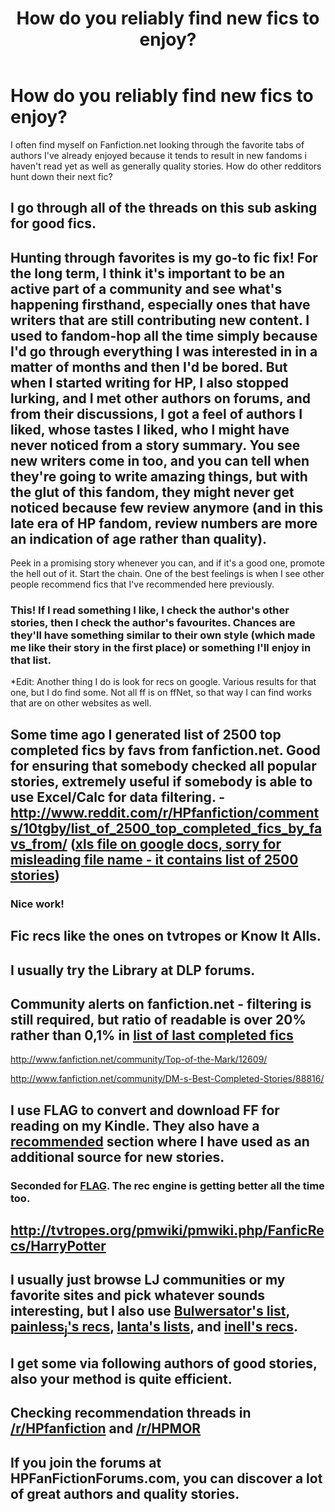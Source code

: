 #+TITLE: How do you reliably find new fics to enjoy?

* How do you reliably find new fics to enjoy?
:PROPERTIES:
:Author: chrisgocountyjr
:Score: 9
:DateUnix: 1370054734.0
:DateShort: 2013-Jun-01
:END:
I often find myself on Fanfiction.net looking through the favorite tabs of authors I've already enjoyed because it tends to result in new fandoms i haven't read yet as well as generally quality stories. How do other redditors hunt down their next fic?


** I go through all of the threads on this sub asking for good fics.
:PROPERTIES:
:Author: AbsoluteBlack
:Score: 11
:DateUnix: 1370056479.0
:DateShort: 2013-Jun-01
:END:


** Hunting through favorites is my go-to fic fix! For the long term, I think it's important to be an active part of a community and see what's happening firsthand, especially ones that have writers that are still contributing new content. I used to fandom-hop all the time simply because I'd go through everything I was interested in in a matter of months and then I'd be bored. But when I started writing for HP, I also stopped lurking, and I met other authors on forums, and from their discussions, I got a feel of authors I liked, whose tastes I liked, who I might have never noticed from a story summary. You see new writers come in too, and you can tell when they're going to write amazing things, but with the glut of this fandom, they might never get noticed because few review anymore (and in this late era of HP fandom, review numbers are more an indication of age rather than quality).

Peek in a promising story whenever you can, and if it's a good one, promote the hell out of it. Start the chain. One of the best feelings is when I see other people recommend fics that I've recommended here previously.
:PROPERTIES:
:Author: someorangegirl
:Score: 8
:DateUnix: 1370060846.0
:DateShort: 2013-Jun-01
:END:

*** This! If I read something I like, I check the author's other stories, then I check the author's favourites. Chances are they'll have something similar to their own style (which made me like their story in the first place) or something I'll enjoy in that list.

*Edit: Another thing I do is look for recs on google. Various results for that one, but I do find some. Not all ff is on ffNet, so that way I can find works that are on other websites as well.
:PROPERTIES:
:Author: highwaytoNeptune
:Score: 2
:DateUnix: 1370089206.0
:DateShort: 2013-Jun-01
:END:


** Some time ago I generated list of 2500 top completed fics by favs from fanfiction.net. Good for ensuring that somebody checked all popular stories, extremely useful if somebody is able to use Excel/Calc for data filtering. - [[http://www.reddit.com/r/HPfanfiction/comments/10tgby/list_of_2500_top_completed_fics_by_favs_from/]] ([[https://docs.google.com/file/d/0B2HXY90ZbOX6Rkw0YjlsYWx0clk/edit][xls file on google docs, sorry for misleading file name - it contains list of 2500 stories]])
:PROPERTIES:
:Author: Bulwersator
:Score: 7
:DateUnix: 1370071917.0
:DateShort: 2013-Jun-01
:END:

*** Nice work!
:PROPERTIES:
:Author: deirox
:Score: 2
:DateUnix: 1370113272.0
:DateShort: 2013-Jun-01
:END:


** Fic recs like the ones on tvtropes or Know It Alls.
:PROPERTIES:
:Author: misplaced_my_pants
:Score: 7
:DateUnix: 1370056588.0
:DateShort: 2013-Jun-01
:END:


** I usually try the Library at DLP forums.
:PROPERTIES:
:Author: deirox
:Score: 5
:DateUnix: 1370113337.0
:DateShort: 2013-Jun-01
:END:


** Community alerts on fanfiction.net - filtering is still required, but ratio of readable is over 20% rather than 0,1% in [[http://www.fanfiction.net/book/Harry-Potter/10/0/1/1/0/0/0/2/0/1/0/][list of last completed fics]]

[[http://www.fanfiction.net/community/Top-of-the-Mark/12609/]]

[[http://www.fanfiction.net/community/DM-s-Best-Completed-Stories/88816/]]
:PROPERTIES:
:Author: Bulwersator
:Score: 6
:DateUnix: 1370071586.0
:DateShort: 2013-Jun-01
:END:


** I use FLAG to convert and download FF for reading on my Kindle. They also have a [[https://www.flagfic.com/rec][recommended]] section where I have used as an additional source for new stories.
:PROPERTIES:
:Author: sitman
:Score: 5
:DateUnix: 1370086186.0
:DateShort: 2013-Jun-01
:END:

*** Seconded for [[http://www.flagfic.com][FLAG]]. The rec engine is getting better all the time too.
:PROPERTIES:
:Author: duriel
:Score: 2
:DateUnix: 1370195206.0
:DateShort: 2013-Jun-02
:END:


** [[http://tvtropes.org/pmwiki/pmwiki.php/FanficRecs/HarryPotter]]
:PROPERTIES:
:Author: Bulwersator
:Score: 3
:DateUnix: 1370071372.0
:DateShort: 2013-Jun-01
:END:


** I usually just browse LJ communities or my favorite sites and pick whatever sounds interesting, but I also use [[http://www.reddit.com/r/HPfanfiction/comments/10tgby/list_of_2500_top_completed_fics_by_favs_from/][Bulwersator's list]], [[http://painless-j.net/blog/hp-recs/][painless_j's recs]], [[http://partial-eclipse.net/lists/][lanta's lists]], and [[http://recsbyinell.livejournal.com/][inell's recs]].
:PROPERTIES:
:Author: felicitations
:Score: 3
:DateUnix: 1370122688.0
:DateShort: 2013-Jun-02
:END:


** I get some via following authors of good stories, also your method is quite efficient.
:PROPERTIES:
:Author: Bulwersator
:Score: 1
:DateUnix: 1370071666.0
:DateShort: 2013-Jun-01
:END:


** Checking recommendation threads in [[/r/HPfanfiction]] and [[/r/HPMOR]]
:PROPERTIES:
:Author: Bulwersator
:Score: 1
:DateUnix: 1370071985.0
:DateShort: 2013-Jun-01
:END:


** If you join the forums at HPFanFictionForums.com, you can discover a lot of great authors and quality stories.
:PROPERTIES:
:Author: cambangst
:Score: 1
:DateUnix: 1370096097.0
:DateShort: 2013-Jun-01
:END:
